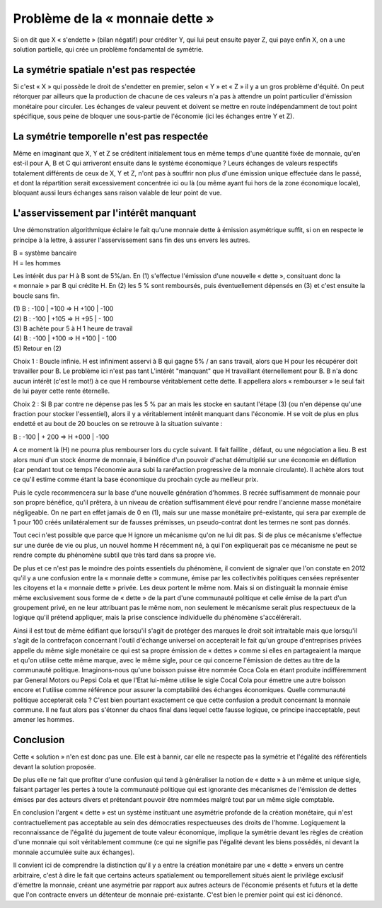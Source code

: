 ================================
Problème de la « monnaie dette »
================================

Si on dit que X « s'endette » (bilan négatif) pour créditer Y, qui lui peut
ensuite payer Z, qui paye enfin X, on a une solution partielle, qui crée un
problème fondamental de symétrie.

La symétrie spatiale n'est pas respectée
========================================

Si c'est « X » qui possède le droit de s'endetter en premier, selon « Y » et
« Z » il y a un gros problème d'équité. On peut rétorquer par ailleurs que la
production de chacune de ces valeurs n'a pas à attendre un point particulier
d'émission monétaire pour circuler. Les échanges de valeur peuvent et doivent se
mettre en route indépendamment de tout point spécifique, sous peine de bloquer
une sous-partie de l'économie (ici les échanges entre Y et Z).

La symétrie temporelle n'est pas respectée
==========================================

Même en imaginant que X, Y et Z se créditent initialement tous en même temps
d'une quantité fixée de monnaie, qu'en est-il pour A, B et C qui arriveront
ensuite dans le système économique ? Leurs échanges de valeurs respectifs
totalement différents de ceux de X, Y et Z, n'ont pas à souffrir non plus d'une
émission unique effectuée dans le passé, et dont la répartition serait
excessivement concentrée ici ou là (ou même ayant fui hors de la zone économique
locale), bloquant aussi leurs échanges sans raison valable de leur point de vue.

L'asservissement par l'intérêt manquant
=======================================

Une démonstration algorithmique éclaire le fait qu'une monnaie dette à émission
asymétrique suffit, si on en respecte le principe à la lettre, à assurer
l'asservissement sans fin des uns envers les autres.

| B = système bancaire 
| H = les hommes 

Les intérêt dus par H à B sont de 5%/an. En (1) s'effectue l'émission d'une
nouvelle « dette », consituant donc la « monnaie » par B qui crédite H. En (2)
les 5 % sont remboursés, puis éventuellement dépensés en (3) et c'est ensuite la
boucle sans fin.

| (1) B : -100 | +100 => H +100 | -100
| (2) B : -100 | +105 => H +95 | - 100
| (3) B achète pour 5 à H 1 heure de travail
| (4) B : -100 | +100 => H +100 | - 100 
| (5) Retour en (2)

Choix 1 : Boucle infinie. H est infiniment asservi à B qui gagne 5% / an sans
travail, alors que H pour les récupérer doit travailler pour B. Le problème ici
n'est pas tant L'intérêt "manquant" que H travaillant éternellement pour B. B
n'a donc aucun intérêt (c'est le mot!) à ce que H rembourse véritablement cette
dette. Il appellera alors « rembourser » le seul fait de lui payer cette rente
éternelle.

Choix 2 : Si B par contre ne dépense pas les 5 % par an mais les  stocke en
sautant l'étape (3) (ou n'en dépense qu'une fraction pour stocker l'essentiel),
alors il y a véritablement intérêt manquant dans l'économie. H se voit de plus
en plus endetté et au bout de 20 boucles on se retrouve à la situation suivante
:

B : -100 | + 200 => H +000 | -100 

A ce moment là (H) ne pourra plus rembourser lors du cycle suivant. Il fait
faillite , défaut, ou une négociation a lieu. B est alors muni d'un stock énorme
de monnaie, il bénéfice d'un pouvoir d'achat démultiplié sur une économie en
déflation (car pendant tout ce temps l'économie aura subi la raréfaction
progressive de la monnaie circulante). Il achète alors tout ce qu'il estime
comme étant la base économique du prochain cycle au meilleur prix.

Puis le cycle recommencera sur la base d'une nouvelle génération d'hommes. B
recrée suffisamment de monnaie pour son propre bénéfice, qu'il prêtera, à un
niveau de création suffisamment élevé pour rendre l'ancienne masse monétaire
négligeable. On ne part en effet jamais de 0 en (1), mais sur une masse
monétaire pré-existante, qui sera par exemple de 1 pour 100 créés
unilatéralement sur de fausses prémisses, un pseudo-contrat dont les termes ne
sont pas donnés.

Tout ceci n'est possible que parce que H ignore un mécanisme qu'on ne lui dit
pas. Si de plus ce mécanisme s'effectue sur une durée de vie ou plus, un nouvel
homme H récemment né, à qui l'on expliquerait pas ce mécanisme ne peut se rendre
compte du phénomène subtil que très tard dans sa propre vie.

De plus et ce n'est pas le moindre des points essentiels du phénomène, il
convient de signaler que l'on constate en 2012 qu'il y a une confusion entre la
« monnaie dette » commune, émise par les collectivités politiques censées
représenter les citoyens et la « monnaie dette » privée. Les deux portent le
même nom. Mais si on distinguait la monnaie émise même exclusivement sous forme
de « dette » de la part d'une communauté politique et celle émise de la part
d'un groupement privé, en ne leur attribuant pas le même nom, non seulement le
mécanisme serait plus respectueux de la logique qu'il prétend appliquer, mais la
prise conscience individuelle du phénomène s'accélérerait.

Ainsi il est tout de même édifiant que lorsqu'il s'agit de protéger des marques
le droit soit intraitable mais que lorsqu'il s'agit de la contrefaçon concernant
l'outil d'échange universel on accepterait le fait qu'un groupe d'entreprises
privées appelle du même sigle monétaire ce qui est sa propre émission de
« dettes » comme si elles en partageaient la marque et qu'on utilise cette même
marque, avec le même sigle, pour ce qui concerne l'émission de dettes au titre
de la communauté politique. Imaginons-nous qu'une boisson puisse être nommée
Coca Cola en étant produite indifféremment par General Motors ou Pepsi Cola et
que l'Etat lui-même utilise le sigle Cocal Cola pour émettre une autre boisson
encore et l'utilise comme référence pour assurer la comptabilité des échanges
économiques. Quelle communauté politique accepterait cela ? C'est bien pourtant
exactement ce que cette confusion a produit concernant la monnaie commune. Il ne
faut alors pas s'étonner du chaos final dans lequel cette fausse logique, ce
principe inacceptable, peut amener les hommes.


Conclusion
==========

Cette « solution » n'en est donc pas une. Elle est à bannir, car elle ne
respecte pas la symétrie et l'égalité des référentiels devant la solution
proposée.

De plus elle ne fait que profiter d'une confusion qui tend à généraliser la
notion de « dette » à un même et unique sigle, faisant partager les pertes à
toute la communauté politique qui est ignorante des mécanismes de l'émission de
dettes émises par des acteurs divers et prétendant pouvoir être nommées malgré
tout par un même sigle comptable.

En conclusion l'argent « dette » est un système instituant une asymétrie
profonde de la création monétaire, qui n'est contractuellement pas acceptable au
sein des démocraties respectueuses des droits de l'homme. Logiquement la
reconnaissance de l'égalité du jugement de toute valeur économique, implique la
symétrie devant les règles de création d'une monnaie qui soit véritablement
commune (ce qui ne signifie pas l'égalité devant les biens possédés, ni devant
la monnaie accumulée suite aux échanges).

Il convient ici de comprendre la distinction qu'il y a entre la création
monétaire par une « dette » envers un centre arbitraire, c'est à dire le fait
que certains acteurs spatialement ou temporellement situés aient le privilège
exclusif d'émettre la monnaie, créant une asymétrie par rapport aux autres
acteurs de l'économie présents et futurs et la dette que l'on contracte envers
un détenteur de monnaie pré-existante. C'est bien le premier point qui est ici
dénoncé.
